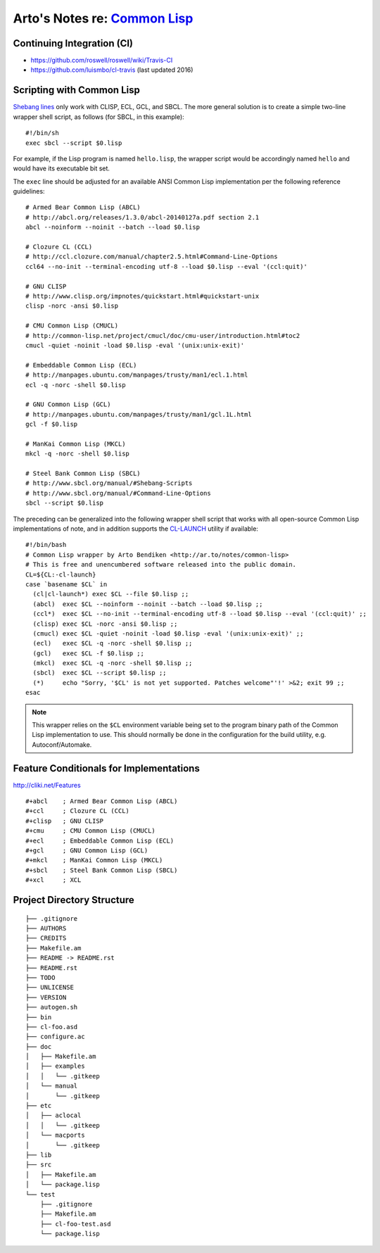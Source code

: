 ****************************************************************************
Arto's Notes re: `Common Lisp <https://en.wikipedia.org/wiki/Common_Lisp>`__
****************************************************************************

Continuing Integration (CI)
===========================

* https://github.com/roswell/roswell/wiki/Travis-CI
* https://github.com/luismbo/cl-travis (last updated 2016)

Scripting with Common Lisp
==========================

`Shebang lines <http://cliki.net/Unix%20shell%20scripting>`_ only work with
CLISP, ECL, GCL, and SBCL. The more general solution is to create a simple
two-line wrapper shell script, as follows (for SBCL, in this example)::

   #!/bin/sh
   exec sbcl --script $0.lisp

For example, if the Lisp program is named ``hello.lisp``, the wrapper script
would be accordingly named ``hello`` and would have its executable bit set.

The ``exec`` line should be adjusted for an available ANSI Common Lisp
implementation per the following reference guidelines::

   # Armed Bear Common Lisp (ABCL)
   # http://abcl.org/releases/1.3.0/abcl-20140127a.pdf section 2.1
   abcl --noinform --noinit --batch --load $0.lisp
   
   # Clozure CL (CCL)
   # http://ccl.clozure.com/manual/chapter2.5.html#Command-Line-Options
   ccl64 --no-init --terminal-encoding utf-8 --load $0.lisp --eval '(ccl:quit)'
   
   # GNU CLISP
   # http://www.clisp.org/impnotes/quickstart.html#quickstart-unix
   clisp -norc -ansi $0.lisp
   
   # CMU Common Lisp (CMUCL)
   # http://common-lisp.net/project/cmucl/doc/cmu-user/introduction.html#toc2
   cmucl -quiet -noinit -load $0.lisp -eval '(unix:unix-exit)'
   
   # Embeddable Common Lisp (ECL)
   # http://manpages.ubuntu.com/manpages/trusty/man1/ecl.1.html
   ecl -q -norc -shell $0.lisp
   
   # GNU Common Lisp (GCL)
   # http://manpages.ubuntu.com/manpages/trusty/man1/gcl.1L.html
   gcl -f $0.lisp
   
   # ManKai Common Lisp (MKCL)
   mkcl -q -norc -shell $0.lisp
   
   # Steel Bank Common Lisp (SBCL)
   # http://www.sbcl.org/manual/#Shebang-Scripts
   # http://www.sbcl.org/manual/#Command-Line-Options
   sbcl --script $0.lisp

The preceding can be generalized into the following wrapper shell script
that works with all open-source Common Lisp implementations of note, and in
addition supports the `CL-LAUNCH <http://cliki.net/cl-launch>`_ utility if
available::

   #!/bin/bash
   # Common Lisp wrapper by Arto Bendiken <http://ar.to/notes/common-lisp>
   # This is free and unencumbered software released into the public domain.
   CL=${CL:-cl-launch}
   case `basename $CL` in
     (cl|cl-launch*) exec $CL --file $0.lisp ;;
     (abcl)  exec $CL --noinform --noinit --batch --load $0.lisp ;;
     (ccl*)  exec $CL --no-init --terminal-encoding utf-8 --load $0.lisp --eval '(ccl:quit)' ;;
     (clisp) exec $CL -norc -ansi $0.lisp ;;
     (cmucl) exec $CL -quiet -noinit -load $0.lisp -eval '(unix:unix-exit)' ;;
     (ecl)   exec $CL -q -norc -shell $0.lisp ;;
     (gcl)   exec $CL -f $0.lisp ;;
     (mkcl)  exec $CL -q -norc -shell $0.lisp ;;
     (sbcl)  exec $CL --script $0.lisp ;;
     (*)     echo "Sorry, '$CL' is not yet supported. Patches welcome"'!' >&2; exit 99 ;;
   esac

.. note::

   This wrapper relies on the ``$CL`` environment variable being set to the
   program binary path of the Common Lisp implementation to use. This should
   normally be done in the configuration for the build utility, e.g.
   Autoconf/Automake.

Feature Conditionals for Implementations
========================================

http://cliki.net/Features

::

   #+abcl    ; Armed Bear Common Lisp (ABCL)
   #+ccl     ; Clozure CL (CCL)
   #+clisp   ; GNU CLISP
   #+cmu     ; CMU Common Lisp (CMUCL)
   #+ecl     ; Embeddable Common Lisp (ECL)
   #+gcl     ; GNU Common Lisp (GCL)
   #+mkcl    ; ManKai Common Lisp (MKCL)
   #+sbcl    ; Steel Bank Common Lisp (SBCL)
   #+xcl     ; XCL

Project Directory Structure
===========================

::

   ├── .gitignore
   ├── AUTHORS
   ├── CREDITS
   ├── Makefile.am
   ├── README -> README.rst
   ├── README.rst
   ├── TODO
   ├── UNLICENSE
   ├── VERSION
   ├── autogen.sh
   ├── bin
   ├── cl-foo.asd
   ├── configure.ac
   ├── doc
   │   ├── Makefile.am
   │   ├── examples
   │   │   └── .gitkeep
   │   └── manual
   │       └── .gitkeep
   ├── etc
   │   ├── aclocal
   │   │   └── .gitkeep
   │   └── macports
   │       └── .gitkeep
   ├── lib
   ├── src
   │   ├── Makefile.am
   │   └── package.lisp
   └── test
       ├── .gitignore
       ├── Makefile.am
       ├── cl-foo-test.asd
       └── package.lisp
